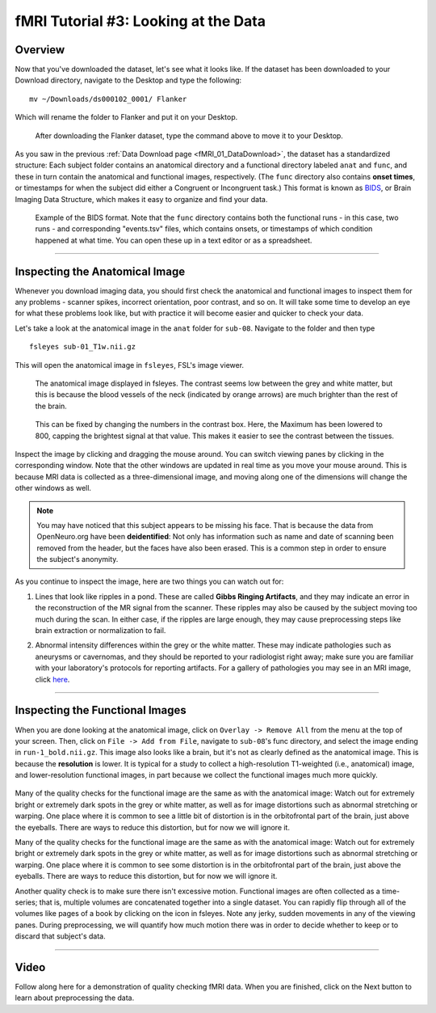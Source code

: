 .. _fMRI_03_LookingAtTheData:

.. |movieIcon|  image:: movieIcon.png

================
fMRI Tutorial #3: Looking at the Data
================


Overview
---------

Now that you've downloaded the dataset, let's see what it looks like. If the dataset has been downloaded to your Download directory, navigate to the Desktop and type the following:

::

    mv ~/Downloads/ds000102_0001/ Flanker
    
Which will rename the folder to Flanker and put it on your Desktop.


.. figure:: Move_Flanker_Folder.png

    After downloading the Flanker dataset, type the command above to move it to your Desktop.
    
    
As you saw in the previous :ref:`Data Download page <fMRI_01_DataDownload>`, the dataset has a standardized structure: Each subject folder contains an anatomical directory and a functional directory labeled ``anat`` and ``func``, and these in turn contain the anatomical and functional images, respectively. (The ``func`` directory also contains **onset times**, or timestamps for when the subject did either a Congruent or Incongruent task.) This format is known as `BIDS <http://bids.neuroimaging.io/>`__, or Brain Imaging Data Structure, which makes it easy to organize and find your data.


.. figure:: Flanker_DataStructure.png

    Example of the BIDS format. Note that the ``func`` directory contains both the functional runs - in this case, two runs - and corresponding "events.tsv" files, which contains onsets, or timestamps of which condition happened at what time. You can open these up in a text editor or as a spreadsheet.

--------

Inspecting the Anatomical Image
----------
    
Whenever you download imaging data, you should first check the anatomical and functional images to inspect them for any problems - scanner spikes, incorrect orientation, poor contrast, and so on. It will take some time to develop an eye for what these problems look like, but with practice it will become easier and quicker to check your data.

Let's take a look at the anatomical image in the ``anat`` folder for ``sub-08``. Navigate to the folder and then type

::

    fsleyes sub-01_T1w.nii.gz
    
This will open the anatomical image in ``fsleyes``, FSL's image viewer.


.. figure:: anat_firstLook.png

    The anatomical image displayed in fsleyes. The contrast seems low between the grey and white matter, but this is because the blood vessels of the neck (indicated by orange arrows) are much brighter than the rest of the brain.
    
.. figure:: anat_changeContrast.png

    This can be fixed by changing the numbers in the contrast box. Here, the Maximum has been lowered to 800, capping the brightest signal at that value. This makes it easier to see the contrast between the tissues.
    
    
    
Inspect the image by clicking and dragging the mouse around. You can switch viewing panes by clicking in the corresponding window. Note that the other windows are updated in real time as you move your mouse around. This is because MRI data is collected as a three-dimensional image, and moving along one of the dimensions will change the other windows as well.

.. note::

    You may have noticed that this subject appears to be missing his face. That is because the data from OpenNeuro.org have been **deidentified**: Not only has information such as name and date of scanning been removed from the header, but the faces have also been erased. This is a common step in order to ensure the subject's anonymity.
    

As you continue to inspect the image, here are two things you can watch out for:

1. Lines that look like ripples in a pond. These are called **Gibbs Ringing Artifacts**, and they may indicate an error in the reconstruction of the MR signal from the scanner. These ripples may also be caused by the subject moving too much during the scan. In either case, if the ripples are large enough, they may cause preprocessing steps like brain extraction or normalization to fail.

.. Also include pictures from the QC talk?

2. Abnormal intensity differences within the grey or the white matter. These may indicate pathologies such as aneurysms or cavernomas, and they should be reported to your radiologist right away; make sure you are familiar with your laboratory's protocols for reporting artifacts. For a gallery of pathologies you may see in an MRI image, click `here <http://www.mrishark.com/brain1.html>`__.

----------

Inspecting the Functional Images
----------
    
When you are done looking at the anatomical image, click on ``Overlay -> Remove All`` from the menu at the top of your screen. Then, click on ``File -> Add from File``, navigate to ``sub-08``'s func directory, and select the image ending in ``run-1_bold.nii.gz``. This image also looks like a brain, but it's not as clearly defined as the anatomical image. This is because the **resolution** is lower. It is typical for a study to collect a high-resolution T1-weighted (i.e., anatomical) image, and lower-resolution functional images, in part because we collect the functional images much more quickly.

.. figure:: functional_firstLook.png


Many of the quality checks for the functional image are the same as with the anatomical image: Watch out for extremely bright or extremely dark spots in the grey or white matter, as well as for image distortions such as abnormal stretching or warping. One place where it is common to see a little bit of distortion is in the orbitofrontal part of the brain, just above the eyeballs. There are ways to reduce this distortion, but for now we will ignore it.

.. Reference the timeseries glossary

Many of the quality checks for the functional image are the same as with the anatomical image: Watch out for extremely bright or extremely dark spots in the grey or white matter, as well as for image distortions such as abnormal stretching or warping. One place where it is common to see some distortion is in the orbitofrontal part of the brain, just above the eyeballs. There are ways to reduce this distortion, but for now we will ignore it.

Another quality check is to make sure there isn't excessive motion. Functional images are often collected as a time-series; that is, multiple volumes are concatenated together into a single dataset. You can rapidly flip through all of the volumes like pages of a book by clicking on the |movieIcon| icon in fsleyes. Note any jerky, sudden movements in any of the viewing panes. During preprocessing, we will quantify how much motion there was in order to decide whether to keep or to discard that subject's data.

--------

Video
--------

Follow along here for a demonstration of quality checking fMRI data. When you are finished, click on the Next button to learn about preprocessing the data.
